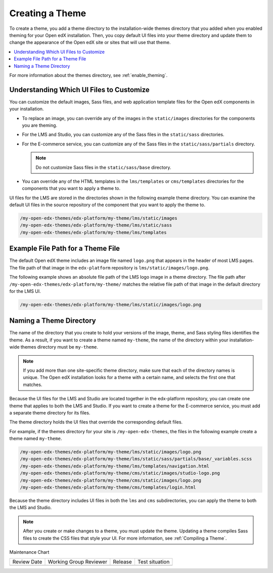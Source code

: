 .. _Creating a Theme:

################
Creating a Theme
################

.. tags:: site operator

To create a theme, you add a theme directory to the installation-wide themes
directory that you added when you enabled theming for your Open edX
installation. Then, you copy default UI files into your theme directory and
update them to change the appearance of the Open edX site or sites that will
use that theme.

.. contents::
   :local:
   :depth: 1

For more information about the themes directory, see
:ref:`enable_theming`.

.. _understanding_themeable_ui_files:

******************************************
Understanding Which UI Files to Customize
******************************************

You can customize the default images, Sass files, and web application template
files for the Open edX components in your installation.

* To replace an image, you can override any of the images in the
  ``static/images`` directories for the components you are theming.

* For the LMS and Studio, you can customize any of the Sass files in the
  ``static/sass`` directories.

* For the E-commerce service, you can customize any of the Sass files in the
  ``static/sass/partials`` directory.

  .. note:: Do not customize Sass files in the ``static/sass/base`` directory.

* You can override any of the HTML templates in the ``lms/templates`` or
  ``cms/templates`` directories for the components that you want to apply a
  theme to.

UI files for the LMS are stored in the directories shown in the following
example theme directory. You can examine the default UI files in the source
repository of the component that you want to apply the theme to.

.. code-block:: none

    /my-open-edx-themes/edx-platform/my-theme/lms/static/images
    /my-open-edx-themes/edx-platform/my-theme/lms/static/sass
    /my-open-edx-themes/edx-platform/my-theme/lms/templates

***********************************
Example File Path for a Theme File
***********************************

The default Open edX theme includes an image file named ``logo.png`` that
appears in the header of most LMS pages. The file path of that image in the
``edx-platform`` repository is ``lms/static/images/logo.png``.

The following example shows an absolute file path of the LMS logo image in a
theme directory. The file path after
``/my-open-edx-themes/edx-platform/my-theme/`` matches
the relative file path of that image in the default directory for the LMS UI.

.. code-block:: none

    /my-open-edx-themes/edx-platform/my-theme/lms/static/images/logo.png

***************************
Naming a Theme Directory
***************************

The name of the directory that you create to hold your versions of the image,
theme, and Sass styling files identifies the theme. As a result, if you want to
create a theme named ``my-theme``, the name of the directory within your
installation-wide themes directory must be ``my-theme``.

.. note::

    If you add more than one site-specific theme directory, make sure that each
    of the directory names is unique. The Open edX installation looks for a
    theme with a certain name, and selects the first one that matches.

Because the UI files for the LMS and Studio are located together in the
edx-platform repository, you can create one theme that applies to both the LMS
and Studio. If you want to create a theme for the E-commerce service, you must
add a separate theme directory for its files.

The theme directory holds the UI files that override the corresponding
default files.

For example, if the themes directory for your site is ``/my-open-edx-themes``,
the files in the following example create a theme named ``my-theme``.

.. code-block:: none

    /my-open-edx-themes/edx-platform/my-theme/lms/static/images/logo.png
    /my-open-edx-themes/edx-platform/my-theme/lms/static/sass/partials/base/_variables.scss
    /my-open-edx-themes/edx-platform/my-theme/lms/templates/navigation.html
    /my-open-edx-themes/edx-platform/my-theme/cms/static/images/studio-logo.png
    /my-open-edx-themes/edx-platform/my-theme/cms/static/images/logo.png
    /my-open-edx-themes/edx-platform/my-theme/cms/templates/login.html

Because the theme directory includes UI files in both the ``lms`` and ``cms``
subdirectories, you can apply the theme to both the LMS and Studio.

.. note::

    After you create or make changes to a theme, you must update the theme.
    Updating a theme compiles Sass files to create the CSS files that style
    your UI. For more information, see :ref:`Compiling a Theme`.


Maintenance Chart

+--------------+-------------------------------+----------------+--------------------------------+
| Review Date  | Working Group Reviewer        |   Release      |Test situation                  |
+--------------+-------------------------------+----------------+--------------------------------+
|              |                               |                |                                |
+--------------+-------------------------------+----------------+--------------------------------+
